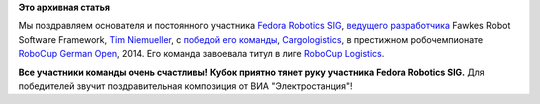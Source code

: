 .. title: Команда Cargologistics выиграла RoboCup German Open 2014!
.. slug: Команда-cargologistics-выиграла-robocup-german-open-2014
.. date: 2014-04-05 23:25:29
.. tags:
.. category:
.. link:
.. description:
.. type: text
.. author: Peter Lemenkov

**Это архивная статья**


Мы поздравляем основателя и постоянного участника `Fedora Robotics
SIG <https://fedoraproject.org/wiki/SIGs/Robotics>`__, `ведущего
разработчика <https://www.openhub.net/accounts/timn/positions>`__ Fawkes
Robot Software Framework, `Tim
Niemueller <http://scholar.google.com/citations?user=iRMEfoAAAAAJ>`__, с
`победой его
команды <https://www.carologistics.org/blog/2014/04/05/GERMAN_CHAMPION/>`__,
`Cargologistics <http://www.carologistics.org/>`__, в престижном
робочемпионате `RoboCup German
Open <http://www.robocupgermanopen.de/>`__, 2014. Его команда завоевала
титул в лиге `RoboCup Logistics <http://www.robocup-logistics.org/>`__.

|image0|
**Все участники команды очень счастливы!**
|image1|
**Кубок приятно тянет руку участника Fedora Robotics SIG.**
Для победителей звучит поздравительная композиция от ВИА
"Электростанция"!

.. |image0| image:: http://www.carologistics.org/media/blog_images/seb_1.gif
   :target: https://www.carologistics.org/blog/2014/04/05/GERMAN_CHAMPION/
.. |image1| image:: https://lh5.googleusercontent.com/-RUYOhslNaiA/U0AYji8vNyI/AAAAAAAAHKA/nKtqLuxCpFk/05.04.14+-+1


